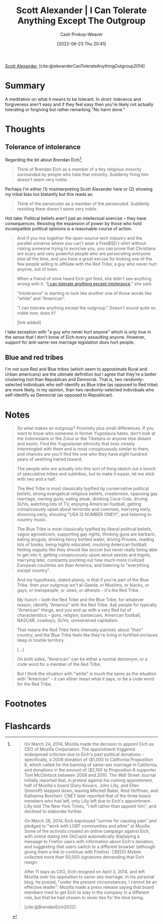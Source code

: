 :PROPERTIES:
:ROAM_REFS: [cite:@alexanderCanTolerateAnythingOutgroup2014]
:ID:       0a065f64-1e20-4bbf-8c4b-2a60415bdb43
:LAST_MODIFIED: [2022-12-14 Wed 13:38]
:END:
#+title: Scott Alexander | I Can Tolerate Anything Except The Outgroup
#+hugo_custom_front_matter: :slug "0a065f64-1e20-4bbf-8c4b-2a60415bdb43"
#+author: Cash Prokop-Weaver
#+date: [2022-06-23 Thu 20:41]
#+filetags: :reference:
 
[[id:e7e4bd59-fa63-49a8-bfca-6c767d1c2330][Scott Alexander]], [cite:@alexanderCanTolerateAnythingOutgroup2014]

* Summary
A meditation on what it means to be tolerant. In short: tolerance and forgiveness aren't easy and if they feel easy then you're likely not actually tolerating or forgiving but rather remarking "No harm done."
* Thoughts

** Tolerance of intolerance

Regarding the bit about Brendan Eich[fn:1]:

#+begin_quote
Think of Brendan Eich as a member of a tiny religious minority surrounded by people who hate that minority. Suddenly firing him doesn't seem very noble.
#+end_quote

Perhaps I'm either (1) misinterpreting Scott Alexander here or (2) showing my tribal bias too blatantly but this reads as:

#+begin_quote
Think of the persecutor as a member of the persecuted. Suddenly resisting them doesn't seem very noble.
#+end_quote

Hot take: Political beliefs aren't just an intellectual exercise -- they have consequences. Resisting the expansion of power by those who hold incompatible political opinions is a reasonable course of action.

#+begin_quote
And if you mix together the open-source tech industry and the parallel universe where you can't wear a FreeBSD t-shirt without risking someone trying to exorcise you, you can prove that Christians are scary and very powerful people who are persecuting everyone else all the time, and you have a great excuse for kicking one of the few people willing to affiliate with the Red Tribe, a guy who never hurt anyone, out of town.

When a friend of mine heard Eich got fired, she didn't see anything wrong with it. "[[id:b0e5ef46-d1f3-43ce-9fc0-2a9ce52ce4c9][I can tolerate anything except intolerance]]," she said.

"Intolerance" is starting to look like another one of those words like "white" and "American".

"I can tolerate anything except the outgroup." Doesn't sound quite so noble now, does it?

[link added]
#+end_quote

I take exception with "a guy who never hurt anyone" which is only true in the sense that I don't know of Eich every assaulting anyone. However, support for anti-same-sex marriage legislation /does/ hurt people.

** Blue and red tribes

I'm not sure Red and Blue tribes (which seem to approximate Rural and Urban americans) are the ultimate definition but I agree that they're a better clustering tool than Republican and Democrat. That is, two randomly-selected individuals who self-identify as Blue tribe (as opposed to Red tribe) are more likely, in my opinion, than two randomly-selected individuals who self-identify as Democrat (as opposed to Republican).

* Notes

#+begin_quote
So what makes an outgroup? Proximity plus small differences. If you want to know who someone in former Yugoslavia hates, don't look at the Indonesians or the Zulus or the Tibetans or anyone else distant and exotic. Find the Yugoslavian ethnicity that lives closely intermingled with them and is most conspicuously similar to them, and chances are you'll find the one who they have eight hundred years of seething hatred toward.
#+end_quote

#+begin_quote
The people who are actually into this sort of thing sketch out a bunch of speculative tribes and subtribes, but to make it easier, let me stick with two and a half.

The Red Tribe is most classically typified by conservative political beliefs, strong evangelical religious beliefs, creationism, opposing gay marriage, owning guns, eating steak, drinking Coca-Cola, driving SUVs, watching lots of TV, enjoying American football, getting conspicuously upset about terrorists and commies, marrying early, divorcing early, shouting "USA IS NUMBER ONE!!!", and listening to country music.

The Blue Tribe is most classically typified by liberal political beliefs, vague agnosticism, supporting gay rights, thinking guns are barbaric, eating arugula, drinking fancy bottled water, driving Priuses, reading lots of books, being highly educated, mocking American football, feeling vaguely like they should like soccer but never really being able to get into it, getting conspicuously upset about sexists and bigots, marrying later, constantly pointing out how much more civilized European countries are than America, and listening to "everything except country".
#+end_quote

#+begin_quote
And my hypothesis, stated plainly, is that if you're part of the Blue Tribe, then your outgroup isn't al-Qaeda, or Muslims, or blacks, or gays, or transpeople, or Jews, or atheists – it's the Red Tribe.
#+end_quote

#+begin_quote
My hunch – both the Red Tribe and the Blue Tribe, for whatever reason, identify "America" with the Red Tribe. Ask people for typically "American" things, and you end up with a very Red list of characteristics – guns, religion, barbecues, American football, NASCAR, cowboys, SUVs, unrestrained capitalism.

That means the Red Tribe feels intensely patriotic about "their" country, and the Blue Tribe feels like they're living in fortified enclaves deep in hostile territory.

[...]

On both sides, "American" can be either a normal demonym, or a code word for a member of the Red Tribe.
#+end_quote

#+begin_quote
But I think the situation with "white" is much the same as the situation with "American" – it can either mean what it says, or be a code word for the Red Tribe.
#+end_quote

* Footnotes

[fn:1]
#+begin_quote
On March 24, 2014, Mozilla made the decision to appoint Eich as CEO of Mozilla Corporation. The appointment triggered widespread criticism due to Eich's past political donations – specifically, a 2008 donation of \$1,000 to California Proposition 8, which called for the banning of same-sex marriage in California, and donations in the amount of \$2,100 to Proposition 8 supporter Tom McClintock between 2008 and 2010. The Wall Street Journal initially reported that, in protest against his coming appointment, half of Mozilla's board (Gary Kovacs, John Lilly, and Ellen Siminoff) stepped down, leaving Mitchell Baker, Reid Hoffman, and Katharina Borchert. CNET later reported that of the three board members who had left, only Lilly left due to Eich's appointment. Lilly told The New York Times, "I left rather than appoint him", and declined to elaborate further.

On March 26, 2014, Eich expressed "sorrow for causing pain" and pledged to "work with LGBT communities and allies" at Mozilla. Some of the activists created an online campaign against Eich, with online dating site OkCupid automatically displaying a message to Firefox users with information about Eich's donation, and suggesting that users switch to a different browser (although giving them a link to continue with Firefox). CREDO Mobile collected more than 50,000 signatures demanding that Eich resign.

After 11 days as CEO, Eich resigned on April 3, 2014, and left Mozilla over his opposition to same-sex marriage. In his personal blog, he posted, "under the present circumstances, I cannot be an effective leader". Mozilla made a press release saying that board members tried to get Eich to stay in the company in a different role, but that he had chosen to sever ties for the time being.

[cite:@BrendanEich2022]
#+end_quote

* Flashcards
:PROPERTIES:
:ANKI_DECK: Default
:END:

#+print_bibliography: